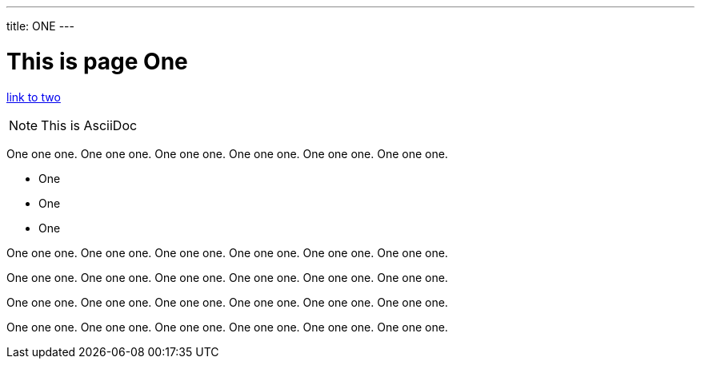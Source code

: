 ---
title: ONE
---

= This is page One

link:two.adoc[link to two]

NOTE: This is AsciiDoc

One one one. One one one. One one one. One one one. One one one. One one one.

* One
* One
* One

One one one. One one one. One one one. One one one. One one one. One one one.

One one one. One one one. One one one. One one one. One one one. One one one.

One one one. One one one. One one one. One one one. One one one. One one one.

One one one. One one one. One one one. One one one. One one one. One one one.
